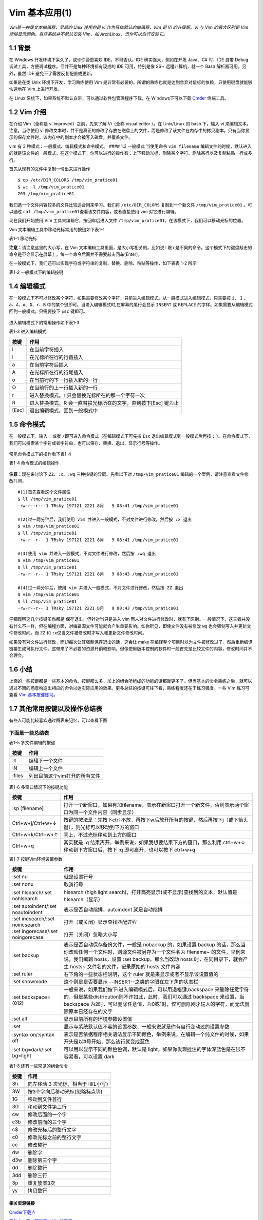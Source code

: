 Vim 基本应用(1)
===============

*Vim是一神级文本编辑器，早期的 Unix 使用的是 vi
作为系统默认的编辑器，Vim 是 Vi 的升级版。Vi 与 Vim 的最大区别是 Vim
能够显示颜色。有些系统并不默认安装 Vim，如
ArchLinux，但你可以自行安装它。*

1.1 背景
^^^^^^^^

在 Windows 开发环境下呆久了，或许你会更喜欢 IDE。不可否认，IDE
确实强大，例如在开发 Java、C# 时，IDE 自带 Debug
调试工具，方便调试程序。但并不是每种环境都有现成的 IDE 可用，特别是像
SSH 远程计算机，就一个 Bash 解析器可用。另外，虽然 IDE
避免不了需要反复配置或更新。

如果是在类 Unix 环境下开发，学习熟练使用 Vim
是非常有必要的。所谓的熟练也就是达到舍弃对鼠标的依赖，只使用键盘就能够快速地在
Vim 上进行开发。

在 Linux 系统下，如果系统不默认自带，可以通过软件包管理程序下载，在
Windows下可以下载 `Cmder <http://cmder.net/>`__ 终端工具。

1.2 Vim 介绍
^^^^^^^^^^^^

在介绍 Vim（全称是 vi improved）之前，先来了解 Vi（全称 visual editor
）。在 Unix/Linux 的 bash 下，输入 vi 来编辑文本。注意，当你使用 vi
修改文本时，并不是真正的修改了存放在磁盘上的文件，而是修改了该文件在内存中的拷贝副本。只有当你显示的保存文件时，该内存中的副本才会被写入磁盘，并覆盖文件。

vim 有 3 种模式：一般模式、编辑模式和命令模式。 #### 1.3 一般模式
当使用命令 ``vim filename``
编辑文件的时候，默认进入的就是该文件的一般模式。在这个模式下，你可以进行的操作有：上下移动光标、删除某个字符、删除某行以及复制粘贴一行或多行。

首先从现有的文件中复制一份出来进行操作

::

    $ cp /etc/DIR_COLORS /tmp/vim_pratice01
    $ wc -l /tmp/vim_pratice01
    203 /tmp/vim_pratice01

我们选一个文件内容较多的文件比较适合用来学习。我们将 ``/etc/DIR_COLORS``
复制到一个新文件 ``/tmp/vim_pratice01`` 。可以通过
``cat /tmp/vim_pratice01``\ 查看该文件内容，或者直接使用 vim
对它进行编辑。

现在我们开始使用 Vim 工具来编辑它，按回车后进入文件
``/tmp/vim_pratice01``\ 。在该模式下，我们可以移动光标的位置。
|cmd-png-01|

Vim 文本编辑工具中移动光标常用的按键如下表1-1

表1-1 移动光标

+--------------------------+---------------------------------------------------------+
| 按键                     | 作用                                                    |
+==========================+=========================================================+
| h 或向左的方向键         | 光标往左移动一个字符                                    |
+--------------------------+---------------------------------------------------------+
| j 或向下的方向键         | 光标往下移动一个字符                                    |
+--------------------------+---------------------------------------------------------+
| k 或向上的方向键         | 光标往上移动一个字符                                    |
+--------------------------+---------------------------------------------------------+
| l 或向右的方向键         | 光标往右移动一个字符                                    |
+--------------------------+---------------------------------------------------------+
| H                        | 光标移动到此屏幕最上方的那一行                          |
+--------------------------+---------------------------------------------------------+
| M                        | 光标移动至此屏幕中央的那一行                            |
+--------------------------+---------------------------------------------------------+
| L                        | 光标移动至屏幕最下方的那一行                            |
+--------------------------+---------------------------------------------------------+
| gg                       | 光标移动到首行                                          |
+--------------------------+---------------------------------------------------------+
| G                        | 光标移动放到末行                                        |
+--------------------------+---------------------------------------------------------+
| nG(n是任意数字)          | 光标移动至第n行                                         |
+--------------------------+---------------------------------------------------------+
| n[Enter]                 | n 为数字，光标向下移动 n 行                             |
+--------------------------+---------------------------------------------------------+
| Ctrl+B                   | 页面往前翻一页                                          |
+--------------------------+---------------------------------------------------------+
| Ctrl+F                   | 页面往后翻一页                                          |
+--------------------------+---------------------------------------------------------+
| 数字0或Shift+6或[Home]   | 光标移动到行首                                          |
+--------------------------+---------------------------------------------------------+
| $ 或Shift+4或[End]       | 光标移动至行尾                                          |
+--------------------------+---------------------------------------------------------+
| w                        | 按字向后移动光标(包括标点)                              |
+--------------------------+---------------------------------------------------------+
| W                        | 按字向后移动光标(忽略标点)                              |
+--------------------------+---------------------------------------------------------+
| b                        | 按字向前移动光标(包括标点)                              |
+--------------------------+---------------------------------------------------------+
| B                        | 按字向前移动光标(忽略标点)                              |
+--------------------------+---------------------------------------------------------+
| e                        | 移动到字尾(包括标点)                                    |
+--------------------------+---------------------------------------------------------+
| E                        | 移动到字尾(忽略标点)                                    |
+--------------------------+---------------------------------------------------------+
| \+                        | 移动到非空格行符的下一行                                |
+--------------------------+---------------------------------------------------------+
| -                        | 移动到非空格行符的上一行                                |
+--------------------------+---------------------------------------------------------+
| n                        | n 为数字，按下数字后再按空格键，光标向右移动 n 个字符   |
+--------------------------+---------------------------------------------------------+
| nh (n 为数字)            | 光标向左移动6个字符（如 6h），其他方向键亦如此          |
+--------------------------+---------------------------------------------------------+

**注意：**\ 请注意这里的大小写，在 Vim
文本编辑工具里面，是大小写相关的。比如说 I 跟 i
是不同的命令。这个模式下的键盘敲击的命令是不会显示在屏幕上，每一个命令后面并不需要敲击回车(Enter)。

在一般模式下，我们还可以实现字符或字符串的复制、替换、删除、粘贴等操作，如下表表
1-2 所示

表1-2 一般模式下的编辑按键

+-----------------------------------------------------------------------------------------------------------------------------------------------------------------------------------------------------+------------------------------------------------------------------------+
| 按键                                                                                                                                                                                                                                                                                                                      | 作用                                                                   |
+===========================================================================================================================================================================================================================================================================================================================+========================================================================+
| x 和 X                                                                                                                                                                                                                                                                                                                    | x 向后删除一个字符相当于[Del]键;X向前删除一个字符相当于[Backspace]键   |
+---------------------------------------------------------------------------------------------------------------------------------------------------------------------------------------------------------------------------------------------------------------------------------------------------------------------------+------------------------------------------------------------------------+
| nx                                                                                                                                                                                                                                                                                                                        | 向后删除 n 个字符                                                      |
+---------------------------------------------------------------------------------------------------------------------------------------------------------------------------------------------------------------------------------------------------------------------------------------------------------------------------+------------------------------------------------------------------------+
| dd                                                                                                                                                                                                                                                                                                                        | 删除/剪切光标所在行                                                    |
+---------------------------------------------------------------------------------------------------------------------------------------------------------------------------------------------------------------------------------------------------------------------------------------------------------------------------+------------------------------------------------------------------------+
| ndd                                                                                                                                                                                                                                                                                                                       | 删除/剪切光标所在行之后的 n 行（包括本行）                             |
+---------------------------------------------------------------------------------------------------------------------------------------------------------------------------------------------------------------------------------------------------------------------------------------------------------------------------+------------------------------------------------------------------------+
| d1G                                                                                                                                                                                                                                                                                                                       | 删除光标所在到第一行的所有数据                                         |
+---------------------------------------------------------------------------------------------------------------------------------------------------------------------------------------------------------------------------------------------------------------------------------------------------------------------------+------------------------------------------------------------------------+
| dG                                                                                                                                                                                                                                                                                                                        | 删除从光标所在到最后一行的所有数据                                     |
+---------------------------------------------------------------------------------------------------------------------------------------------------------------------------------------------------------------------------------------------------------------------------------------------------------------------------+------------------------------------------------------------------------+
| d\ :math:`|删除从光标所在处到该行的最后一个字符| |d0|数字0，删除从光标所在处到该行的最前面一个字符| |yy|复制光标所在行| |nyy|n 为数字，复制光标所在的向下 n 行，例：20yy 则是复制20行| |y1G|复制光标所在行到第一行的的说有数据| |yG|复制光标所在行到最后一行的数据| |y0|复制光标所在的那个字符到该行行首的所有数据| |y`   | 复制光标所在的那个字符到该行行尾的所有数据                             |
+---------------------------------------------------------------------------------------------------------------------------------------------------------------------------------------------------------------------------------------------------------------------------------------------------------------------------+------------------------------------------------------------------------+
| p                                                                                                                                                                                                                                                                                                                         | 从光标所在行开始，向下粘贴已经复制或者粘贴的内容                       |
+---------------------------------------------------------------------------------------------------------------------------------------------------------------------------------------------------------------------------------------------------------------------------------------------------------------------------+------------------------------------------------------------------------+
| P                                                                                                                                                                                                                                                                                                                         | 从光标所在行开始，向上粘贴已经复制或者粘贴的内容                       |
+---------------------------------------------------------------------------------------------------------------------------------------------------------------------------------------------------------------------------------------------------------------------------------------------------------------------------+------------------------------------------------------------------------+
| v                                                                                                                                                                                                                                                                                                                         | 按下 v 后移动光标会选中指定字符，然后可以实现复制、粘贴等操作          |
+---------------------------------------------------------------------------------------------------------------------------------------------------------------------------------------------------------------------------------------------------------------------------------------------------------------------------+------------------------------------------------------------------------+
| J                                                                                                                                                                                                                                                                                                                         | 将光标所在行与下一行的数据结合成同一行                                 |
+---------------------------------------------------------------------------------------------------------------------------------------------------------------------------------------------------------------------------------------------------------------------------------------------------------------------------+------------------------------------------------------------------------+
| c                                                                                                                                                                                                                                                                                                                         | 重复删除多个数据，例如向下删除10行，[10cj]                             |
+---------------------------------------------------------------------------------------------------------------------------------------------------------------------------------------------------------------------------------------------------------------------------------------------------------------------------+------------------------------------------------------------------------+
| u                                                                                                                                                                                                                                                                                                                         | 撤销前一个操作                                                         |
+---------------------------------------------------------------------------------------------------------------------------------------------------------------------------------------------------------------------------------------------------------------------------------------------------------------------------+------------------------------------------------------------------------+
| .                                                                                                                                                                                                                                                                                                                         | 小数点，重复前一个操作的意思，如你要重复删除、复制、粘贴等操作         |
+---------------------------------------------------------------------------------------------------------------------------------------------------------------------------------------------------------------------------------------------------------------------------------------------------------------------------+------------------------------------------------------------------------+

1.4 编辑模式
^^^^^^^^^^^^

在一般模式下不可以修改某个字符，如果需要修改某个字符，只能进入编辑模式。从一般模式进入编辑模式，只需要按
``i``\ 、 ``I``
、\ ``a``\ 、\ ``A``\ 、\ ``o``\ 、\ ``O``\ 、\ ``r``\ 、\ ``R``
中的某个键即可。当进入编辑模式时,在屏幕的尾行会显示 ``INSERT`` 或
``REPLACE`` 的字样。如果需要从编辑模式回到一般模式，只需要按下 ``Esc``
键即可。

.. figure:: http://39.108.116.172/server/../Public/Uploads/2018-08-09/5b6b28cf8ce1b.png
   :alt: 

进入编辑模式下的常用操作如下表1-3

表1-3 进入编辑模式

+---------+------------------------------------------------------------------+
| 按键    | 作用                                                             |
+=========+==================================================================+
| i       | 在当前字符插入                                                   |
+---------+------------------------------------------------------------------+
| I       | 在光标所在行的行首插入                                           |
+---------+------------------------------------------------------------------+
| a       | 在当前字符后插入                                                 |
+---------+------------------------------------------------------------------+
| A       | 在光标所在行的行尾插入                                           |
+---------+------------------------------------------------------------------+
| o       | 在当前行的下一行插入新的一行                                     |
+---------+------------------------------------------------------------------+
| O       | 在当前行的上一行插入新的一行                                     |
+---------+------------------------------------------------------------------+
| r       | 进入替换模式，r 只会替换光标所在的那一个字符一次                 |
+---------+------------------------------------------------------------------+
| R       | 进入替换模式，R 会一直替换光标所在的文字，直到按下[Esc] 键为止   |
+---------+------------------------------------------------------------------+
| [Esc]   | 退出编辑模式，回到一般模式中                                     |
+---------+------------------------------------------------------------------+

1.5 命令模式
^^^^^^^^^^^^

在一般模式下，输入 ``:`` 或者
``/``\ 即可进入命令模式（在编辑模式下可先按 ``Esc``
退出编辑模式到一般模式后再按 ``:``
）。在命令模式下，我们可以搜索某个字符或者字符串，也可以保存、替换、退出、显示行号等操作。

.. figure:: http://39.108.116.172/server/../Public/Uploads/2018-08-09/5b6b2e38be786.png
   :alt: 

常见命令模式下的操作看下表1-4

表1-4 命令模式的编辑操作

+--------------------------------------------------------------------------------------------------------------------------------------------------------------------------------------+-----------------------------------------------------------------------------------------------------------------+-------------------------------------------------------------------------------------------------------------------------------------------------------------------------+
| 按键                                                                                                                                                                                 | 作用                                                                                                            | 说明                                                                                                                                                                    |
+======================================================================================================================================================================================+=================================================================================================================+=========================================================================================================================================================================+
| :/word                                                                                                                                                                               | 在光标之后查找一个字符 word，按 n 后向后继续搜索                                                                |                                                                                                                                                                         |
+--------------------------------------------------------------------------------------------------------------------------------------------------------------------------------------+-----------------------------------------------------------------------------------------------------------------+-------------------------------------------------------------------------------------------------------------------------------------------------------------------------+
| :?word                                                                                                                                                                               | 在光标之后查找一个字符 word，按 n 后向前继续搜索                                                                |
+--------------------------------------------------------------------------------------------------------------------------------------------------------------------------------------+-----------------------------------------------------------------------------------------------------------------+-------------------------------------------------------------------------------------------------------------------------------------------------------------------------+
| :n1,n2s/word1/word2/g                                                                                                                                                                | 在 n1 和 n2 行之间查找 word1 并将其替换为 word2,不加 ``g`` 则只替换每一行的第一个 word                          | 在100到200行之间查找 http 并替换为 HTTP 则用”:100,200s/http/HTTP/g”                                                                                                     |
+--------------------------------------------------------------------------------------------------------------------------------------------------------------------------------------+-----------------------------------------------------------------------------------------------------------------+-------------------------------------------------------------------------------------------------------------------------------------------------------------------------+
| :1,:math:`s/word1/word2/g|将文档中的所有 word1 替换为 word2|不加 `g`则只替换每行的第一个 word1| |:w|保存编辑后的文件但不退出|把内存缓冲区中的数据写入文件| |:1,`\ s/word1/word2/gc   | 从第一行到最后一行查找 word1 字符串，并将该字符串替换为 word2，且在替换前显示提示字符串给用户确认是否需要替换   |
+--------------------------------------------------------------------------------------------------------------------------------------------------------------------------------------+-----------------------------------------------------------------------------------------------------------------+-------------------------------------------------------------------------------------------------------------------------------------------------------------------------+
| :w!                                                                                                                                                                                  | 强制保存，在 root 用户下，即使文本只读也可以完成保存                                                            | 如果文件访问权限不允许写入，例如原有的文件为只读则可强制写入，但仅当用户是文件的属主，而超级用户不受限制                                                                |
+--------------------------------------------------------------------------------------------------------------------------------------------------------------------------------------+-----------------------------------------------------------------------------------------------------------------+-------------------------------------------------------------------------------------------------------------------------------------------------------------------------+
| :w filename                                                                                                                                                                          | 把编辑处理后的结果写到指定的文件中保存                                                                          |
+--------------------------------------------------------------------------------------------------------------------------------------------------------------------------------------+-----------------------------------------------------------------------------------------------------------------+-------------------------------------------------------------------------------------------------------------------------------------------------------------------------+
| :w! filename                                                                                                                                                                         | 把编辑处理后的结果强制保存到指定的文件中，如果文件已经存在，则覆盖现有的文件                                    |
+--------------------------------------------------------------------------------------------------------------------------------------------------------------------------------------+-----------------------------------------------------------------------------------------------------------------+-------------------------------------------------------------------------------------------------------------------------------------------------------------------------+
| :n1,n2w filename                                                                                                                                                                     | 将 n1 到 n2 的内容保存成 filename 这个文件                                                                      |
+--------------------------------------------------------------------------------------------------------------------------------------------------------------------------------------+-----------------------------------------------------------------------------------------------------------------+-------------------------------------------------------------------------------------------------------------------------------------------------------------------------+
| :r filename                                                                                                                                                                          | 在编辑的文件中，读入另一个文件的数据，即将“filename”这个文件的内容加到光标所在行的后面                          |
+--------------------------------------------------------------------------------------------------------------------------------------------------------------------------------------+-----------------------------------------------------------------------------------------------------------------+-------------------------------------------------------------------------------------------------------------------------------------------------------------------------+
| :q                                                                                                                                                                                   | 退出 Vim                                                                                                        | 未做任何编辑而准备退出时，可以使用此命令。如果已做过修改，则不允许用户使用“:q”命令退出，同时还会输出下列警告信息：\ ``No write since last change (:quit! overrides)``   |
+--------------------------------------------------------------------------------------------------------------------------------------------------------------------------------------+-----------------------------------------------------------------------------------------------------------------+-------------------------------------------------------------------------------------------------------------------------------------------------------------------------+
| :q!                                                                                                                                                                                  | 强制退出，所有改动不生效                                                                                        | 放弃修改的结果。如果确实不需要保存修改后的文件内容，可输入“:q!”命令，强行退出                                                                                           |
+--------------------------------------------------------------------------------------------------------------------------------------------------------------------------------------+-----------------------------------------------------------------------------------------------------------------+-------------------------------------------------------------------------------------------------------------------------------------------------------------------------+
| :wq                                                                                                                                                                                  | 保存并退出                                                                                                      | 把内存缓冲区中的数据写到文件中后退出。即使文件没有被修改也强制写入，并更新文件修改时间。另外一种替代的方法是用 ZZ 命令                                                  |
+--------------------------------------------------------------------------------------------------------------------------------------------------------------------------------------+-----------------------------------------------------------------------------------------------------------------+-------------------------------------------------------------------------------------------------------------------------------------------------------------------------+
| :set nu                                                                                                                                                                              | 设置之后，在每一行的前缀显示该行的行号                                                                          |
+--------------------------------------------------------------------------------------------------------------------------------------------------------------------------------------+-----------------------------------------------------------------------------------------------------------------+-------------------------------------------------------------------------------------------------------------------------------------------------------------------------+
| :set nonu                                                                                                                                                                            | 不显示行号                                                                                                      |
+--------------------------------------------------------------------------------------------------------------------------------------------------------------------------------------+-----------------------------------------------------------------------------------------------------------------+-------------------------------------------------------------------------------------------------------------------------------------------------------------------------+
| ZZ                                                                                                                                                                                   | 保存文件并退出                                                                                                  | 使用 ZZ 命令时，如果文件已经修改，则把内存缓冲区中的数据写到文件中，然后退出 vim 编辑器。否则只是退出                                                                   |
+--------------------------------------------------------------------------------------------------------------------------------------------------------------------------------------+-----------------------------------------------------------------------------------------------------------------+-------------------------------------------------------------------------------------------------------------------------------------------------------------------------+
| :x                                                                                                                                                                                   | 保存文件并退出                                                                                                  | 仅当文件被修改时才写入，并更新文件修改时间，否则不会更新文件修改时间                                                                                                    |
+--------------------------------------------------------------------------------------------------------------------------------------------------------------------------------------+-----------------------------------------------------------------------------------------------------------------+-------------------------------------------------------------------------------------------------------------------------------------------------------------------------+
| :e!                                                                                                                                                                                  | 回滚所有修改至原始版本                                                                                          |                                                                                                                                                                         |
+--------------------------------------------------------------------------------------------------------------------------------------------------------------------------------------+-----------------------------------------------------------------------------------------------------------------+-------------------------------------------------------------------------------------------------------------------------------------------------------------------------+
| n                                                                                                                                                                                    | n 为英文按键，代表重复前一个查找的操作                                                                          | 如执 ``:/http``,向下查找 ``http`` 这个字符串，按下 n 后会向下继续查找下一个名称为 ``http``\ 的字符串，如果执行 ``:?http`` 的话，那么按下 n 则会向上继续查               |
+--------------------------------------------------------------------------------------------------------------------------------------------------------------------------------------+-----------------------------------------------------------------------------------------------------------------+-------------------------------------------------------------------------------------------------------------------------------------------------------------------------+
| N                                                                                                                                                                                    | N 为英文按键，与 n 刚好相反，为“反向”进行前一个查找操作                                                         | 如输入 ``/http``,按下 N 则向上查找 ``http``                                                                                                                             |
+--------------------------------------------------------------------------------------------------------------------------------------------------------------------------------------+-----------------------------------------------------------------------------------------------------------------+-------------------------------------------------------------------------------------------------------------------------------------------------------------------------+
| :!commond                                                                                                                                                                            | 暂时离开 vim 到命令行模式执行commond的显示结果                                                                  | 例：“:!ls /home”即可在 vim 中查看 /home 下面以 ls 输出的文件信息                                                                                                        |
+--------------------------------------------------------------------------------------------------------------------------------------------------------------------------------------+-----------------------------------------------------------------------------------------------------------------+-------------------------------------------------------------------------------------------------------------------------------------------------------------------------+

.. figure:: http://39.108.116.172/server/../Public/Uploads/2018-08-09/5b6b9f5da3ac6.png
   :alt: 

**注意：**\ 现在来讨论下 ``ZZ``\ 、\ ``:x``\ 、\ ``:wq``
三种按键的异同。先看以下对 ``/tmp/vim_pratice01``
编辑的一个案例，请注意查看文件修改时间。

::

    #(1)首先查看这个文件属性
    $ ll /tmp/vim_pratice01
    -rw-r--r-- 1 TRsky 197121 2221 8月   9 08:41 /tmp/vim_pratice01

    #(2)过一两分钟后，我们使用 vim 并进入一般模式，不对文件进行修改，然后按 :x 退出
    $ vim /tmp/vim_pratice01
    $ ll /tmp/vim_pratice01
    -rw-r--r-- 1 TRsky 197121 2221 8月   9 08:41 /tmp/vim_pratice01

    #(3)使用 vim 并进入一般模式，不对文件进行修改，然后按 :wq 退出
    $ vim /tmp/vim_pratice01
    $ ll /tmp/vim_pratice01
    -rw-r--r-- 1 TRsky 197121 2221 8月   9 08:43 /tmp/vim_pratice01

    #(4)过一两分钟后，使用 vim 并进入一般模式，不对文件进行修改，然后按 ZZ 退出
    $ vim /tmp/vim_pratice01
    $ ll /tmp/vim_pratice01
    -rw-r--r-- 1 TRsky 197121 2221 8月   9 08:43 /tmp/vim_pratice01

仔细观察这几个按键虽然都是 ``保存退出``\ ，但针对当只是进入 vim
而未对文件进行修改时，就有了区别。一般情况下，这三者并没有什么不一样，但在编程方面，对编辑源文件可能就会产生重要影响。如你所见，即使文件没有被修改
``wq`` 也会强制写入并更新文件修改时间。而 ``ZZ`` 和
``:x``\ 仅当文件被修改时才写入和更新文件修改时间。

如果没有对文件进行修改，而却每次让其强制保存退出的话，这会让 make
在编译整个项目时以为文件被修改过了，然后重新编译链接生成可执行文件。这带来了不必要的资源开销和影响。但像使用版本控制的软件时一般首先是比较文件的内容，修改时间并不会理会。

1.6 小结
^^^^^^^^

上面的一些按键都是一些基本的命令。按键那么多，加上的组合所组成的功能的话那就更多了。但当基本的命令熟练之后，就可以通过不同的场景构造出相应的命令以达实际应用的效果。更多总结的按键可往下看，熟练程度还在于练习强度。一些
Vim 练习可查看 `Vim
基本按键练习 <http://39.108.116.172/web/#/27?page_id=256>`__\ 。

1.7 其他常用按键以及操作总结表
^^^^^^^^^^^^^^^^^^^^^^^^^^^^^^

有些人可能比较喜欢通过图表来记忆，可以查看下图 |image1|

下面是一些总结表
''''''''''''''''

表1-5 多文件编辑的按键

+----------+---------------------------------+
| 按键     | 作用                            |
+==========+=================================+
| :n       | 编辑下一个文件                  |
+----------+---------------------------------+
| :N       | 编辑上一个文件                  |
+----------+---------------------------------+
| :files   | 列出目前这个vim打开的所有文件   |
+----------+---------------------------------+

.. figure:: http://39.108.116.172/server/../Public/Uploads/2018-08-09/5b6babc958812.png
   :alt: 

表1-6 多窗口情况下的按键功能

+---------------------+---------------------------------------------------------------------------------------------------------------------------------------+
| 按键                | 作用                                                                                                                                  |
+=====================+=======================================================================================================================================+
| :sp [filename]      | 打开一个新窗口，如果有加filename，表示在新窗口打开一个新文件，否则表示两个窗口为同一个文件内容（同步显示）                            |
+---------------------+---------------------------------------------------------------------------------------------------------------------------------------+
| Ctrl+w+j/Ctrl+w+↓   | 按键的按法是：先按下ctrl 不放，再按下w后放开所有的按键，然后再按下j（或下箭头键），则光标可以移动到下方的窗口                         |
+---------------------+---------------------------------------------------------------------------------------------------------------------------------------+
| Ctrl+w+k/Ctrl+w+↑   | 同上，不过光标移动到上方的窗口                                                                                                        |
+---------------------+---------------------------------------------------------------------------------------------------------------------------------------+
| Ctrl+w+q            | 其实就是 :q 结束离开，举例来说，如果我想要结束下方的窗口，那么利用 ctrl+w+↓ 移动到下方窗口后，按下 :q 即可离开，也可以按下 ctrl+w+q   |
+---------------------+---------------------------------------------------------------------------------------------------------------------------------------+

表1-7 按键Vim环境设置参数

+-------------------------------------+---------------------------------------------------------------------------------------------------------------------------------------------------------------------------------------------------------------------------------------------------------------------------------------+
| 按键                                | 作用                                                                                                                                                                                                                                                                                  |
+=====================================+=======================================================================================================================================================================================================================================================================================+
| :set nu                             | 就是设置行号                                                                                                                                                                                                                                                                          |
+-------------------------------------+---------------------------------------------------------------------------------------------------------------------------------------------------------------------------------------------------------------------------------------------------------------------------------------+
| :set nonu                           | 取消行号                                                                                                                                                                                                                                                                              |
+-------------------------------------+---------------------------------------------------------------------------------------------------------------------------------------------------------------------------------------------------------------------------------------------------------------------------------------+
| :set hlsearch/:set nohlsearch       | hlsearch (high light search)，打开高亮显示(或不显示)查找到的文本，默认值是 hlsearch（显示）                                                                                                                                                                                           |
+-------------------------------------+---------------------------------------------------------------------------------------------------------------------------------------------------------------------------------------------------------------------------------------------------------------------------------------+
| :set autoindent/:set noautoindent   | 表示是否自动缩排，autoindent 就是自动缩排                                                                                                                                                                                                                                             |
+-------------------------------------+---------------------------------------------------------------------------------------------------------------------------------------------------------------------------------------------------------------------------------------------------------------------------------------+
| :set incsearch/:set noincsearch     | 打开（或关闭）显示查找匹配过程                                                                                                                                                                                                                                                        |
+-------------------------------------+---------------------------------------------------------------------------------------------------------------------------------------------------------------------------------------------------------------------------------------------------------------------------------------+
| :set ingorecase/:set noingorecase   | 打开（关闭）忽略大小写                                                                                                                                                                                                                                                                |
+-------------------------------------+---------------------------------------------------------------------------------------------------------------------------------------------------------------------------------------------------------------------------------------------------------------------------------------+
| :set backup                         | 表示是否自动保存备份文件，一般是 nobackup 的，如果设置 backup 的话，那么当你改动任何一个文件时，则源文件被另存为一个文件名为 filename~ 的文件，举例来说，我们编辑 hosts，设置 :set backup，那么当改动 hosts 时，在同目录下，就会产生 hosts~ 文件名的文件，记录原始的 hosts 文件内容   |
+-------------------------------------+---------------------------------------------------------------------------------------------------------------------------------------------------------------------------------------------------------------------------------------------------------------------------------------+
| :set ruler                          | 右下角的一些状态栏说明，这个 ruler 就是来显示或者不显示该设置值的                                                                                                                                                                                                                     |
+-------------------------------------+---------------------------------------------------------------------------------------------------------------------------------------------------------------------------------------------------------------------------------------------------------------------------------------+
| :set showmode                       | 这个则是是否要显示 --INSERT--之类的字眼在左下角的状态栏                                                                                                                                                                                                                               |
+-------------------------------------+---------------------------------------------------------------------------------------------------------------------------------------------------------------------------------------------------------------------------------------------------------------------------------------+
| :set backspace=(012)                | 一般来说，如果我们按下i进入编辑模式后，可以用退格键,backspace 来删除任意字符的，但是某些distribution则不许如此，此时，我们可以通过 backspace 来设置，当 backspace 为2时，可以删除任意值，为0或1时，仅可删除刚才输入的字符，而无法删除原本已经存在的文字                               |
+-------------------------------------+---------------------------------------------------------------------------------------------------------------------------------------------------------------------------------------------------------------------------------------------------------------------------------------+
| :set all                            | 显示目前所有的环境参数设置值                                                                                                                                                                                                                                                          |
+-------------------------------------+---------------------------------------------------------------------------------------------------------------------------------------------------------------------------------------------------------------------------------------------------------------------------------------+
| :set                                | 显示与系统默认值不容的设置参数，一般来说就是你有自行变动过的设置参数                                                                                                                                                                                                                  |
+-------------------------------------+---------------------------------------------------------------------------------------------------------------------------------------------------------------------------------------------------------------------------------------------------------------------------------------+
| :syntax on/:syntax off              | 表示是否依据程序相关语法显示不同颜色，举例来说，在编辑一个纯文件的时候，如果开头是以#号开始，那么该行就变成蓝色                                                                                                                                                                       |
+-------------------------------------+---------------------------------------------------------------------------------------------------------------------------------------------------------------------------------------------------------------------------------------------------------------------------------------+
| :set bg=dark/:set bg=light          | 可以用以显示不同的颜色色调，默认是 light，如果你发现批注的字体深蓝色是在很不容易看，可以设置 dark                                                                                                                                                                                     |
+-------------------------------------+---------------------------------------------------------------------------------------------------------------------------------------------------------------------------------------------------------------------------------------------------------------------------------------+

表1-8 还有一些常见的组合命令

+--------+----------------------------------------+
| 按键   | 作用                                   |
+========+========================================+
| 3h     | 向左移动 3 次光标，相当于 lll(L小写)   |
+--------+----------------------------------------+
| 3W     | 按3个字向后移动光标(忽略标点等)        |
+--------+----------------------------------------+
| 1G     | 移动到文件首行                         |
+--------+----------------------------------------+
| 3G     | 移动到文件第三行                       |
+--------+----------------------------------------+
| cw     | 修改后面的一个字                       |
+--------+----------------------------------------+
| c3b    | 修改前面的三个字                       |
+--------+----------------------------------------+
| c$     | 修改光标后的整行文字                   |
+--------+----------------------------------------+
| c0     | 修改光标之前的整行文字                 |
+--------+----------------------------------------+
| cc     | 修改整行                               |
+--------+----------------------------------------+
| dw     | 删除字                                 |
+--------+----------------------------------------+
| d3w    | 删除第三个字                           |
+--------+----------------------------------------+
| dd     | 删除整行                               |
+--------+----------------------------------------+
| 3dd    | 删除三行                               |
+--------+----------------------------------------+
| 3p     | 重复放置3次                            |
+--------+----------------------------------------+
| yy     | 拷贝整行                               |
+--------+----------------------------------------+

相关资源链接 
---------------

`Cmder下载点 <http://www.softpedia.com/get/Programming/Other-Programming-Files/?utm_source=spd&utm_campaign=postdl_redir>`__

`简体中文版（基础版）Vim按键表 <https://img-blog.csdn.net/20160907133419436?watermark/2/text/aHR0cDovL2Jsb2cuY3Nkbi5uZXQv/font/5a6L5L2T/fontsize/400/fill/I0JBQkFCMA==/dissolve/70/gravity/Center>`__

`英文版(基础版) <https://img-blog.csdn.net/20160907133719002?watermark/2/text/aHR0cDovL2Jsb2cuY3Nkbi5uZXQv/font/5a6L5L2T/fontsize/400/fill/I0JBQkFCMA==/dissolve/70/gravity/Center>`__

`程序员定制版（ on-screen
150DPI） <https://img-blog.csdn.net/20160907135207839?watermark/2/text/aHR0cDovL2Jsb2cuY3Nkbi5uZXQv/font/5a6L5L2T/fontsize/400/fill/I0JBQkFCMA==/dissolve/70/gravity/Center>`__

`程序员定制版（monochrome hard-copy
300DPI） <https://img-blog.csdn.net/20160907135434231?watermark/2/text/aHR0cDovL2Jsb2cuY3Nkbi5uZXQv/font/5a6L5L2T/fontsize/400/fill/I0JBQkFCMA==/dissolve/70/gravity/Center>`__

`程序员定制版（color hard-copy
300DPI） <https://img-blog.csdn.net/20160907135321944?watermark/2/text/aHR0cDovL2Jsb2cuY3Nkbi5uZXQv/font/5a6L5L2T/fontsize/400/fill/I0JBQkFCMA==/dissolve/70/gravity/Center>`__

`程序员定制版（color blind
hard-copy） <https://img-blog.csdn.net/20160907141347364?watermark/2/text/aHR0cDovL2Jsb2cuY3Nkbi5uZXQv/font/5a6L5L2T/fontsize/400/fill/I0JBQkFCMA==/dissolve/70/gravity/Center>`__

`Vim
图谱 <https://blog.csdn.net/xlgen157387/article/details/53184811>`__

.. |cmd-png-01| image:: http://39.108.116.172/server/../Public/Uploads/2018-08-08/5b6aabb3557a7.png
.. |image1| image:: http://39.108.116.172/server/../Public/Uploads/2018-08-09/5b6bb73d513d5.png

